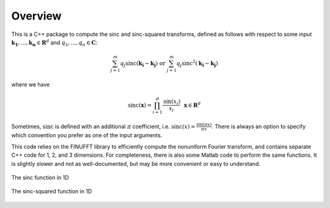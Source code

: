 Overview
=========================================

This is a C++ package to compute the sinc and sinc-squared transforms, defined as follows with respect to some input :math:`\mathbf{k_1},...,\mathbf{k_n} \in \mathbf{R}^d` and :math:`q_1,...,q_n \in \mathbf{C}`:

.. math::

	\sum_{j=1}^m q_j\text{sinc}(\mathbf{k_i}-\mathbf{k_j}) \text{  or  } \sum_{j=1}^m q_j\text{sinc}^{2}(\mathbf{k_i}-\mathbf{k_j})

where we have

.. math::
	
	\text{sinc}(\mathbf{x})=\prod_{i=1}^d \frac{\text{sin}(x_i)}{x_i} \: \: \: \mathbf{x} \in \mathbf{R}^d

Sometimes, :math:`\text{sinc}` is defined with an additional :math:`\pi` coefficient, i.e. :math:`\text{sinc}(x)=\frac{\sin(\pi x)}{\pi x}`. There is always an option to specify which convention you prefer as one of the input arguments.

This code relies on the FINUFFT library to efficiently compute the nonuniform Fourier transform, and contains separate C++ code for 1, 2, and 3 dimensions. For completeness, there is also some Matlab code to perform the same functions. It is slightly slower and not as well-documented, but may be more convenient or easy to understand.

.. figure:: SincGraphBasic.png
    :width: 70%
    :align: center

    The sinc function in 1D

.. figure:: basicsincsqplot.png
    :width: 70%
    :align: center

    The sinc-squared function in 1D

